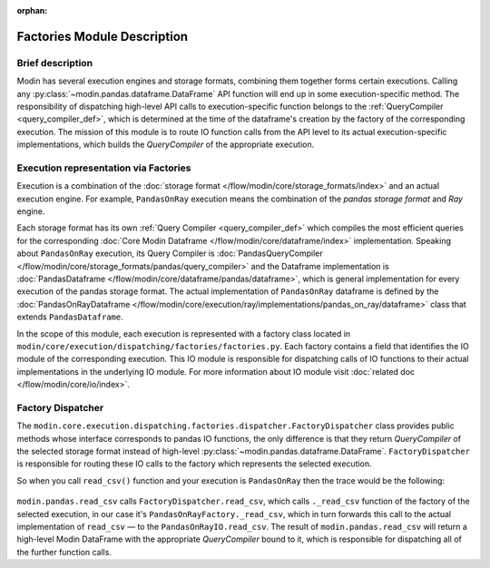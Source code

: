 :orphan:

..
    TODO: add links to documentation for mentioned modules.

Factories Module Description
""""""""""""""""""""""""""""

Brief description
'''''''''''''''''
Modin has several execution engines and storage formats, combining them together forms certain executions. 
Calling any :py:class:`~modin.pandas.dataframe.DataFrame` API function will end up in some execution-specific method. The responsibility of dispatching high-level API calls to
execution-specific function belongs to the :ref:`QueryCompiler <query_compiler_def>`, which is determined at the time of the dataframe's creation by the factory of
the corresponding execution. The mission of this module is to route IO function calls from
the API level to its actual execution-specific implementations, which builds the
`QueryCompiler` of the appropriate execution.

Execution representation via Factories
''''''''''''''''''''''''''''''''''''''
Execution is a combination of the :doc:`storage format </flow/modin/core/storage_formats/index>` and an actual execution engine.
For example, ``PandasOnRay`` execution means the combination of the `pandas storage format` and `Ray` engine.

Each storage format has its own :ref:`Query Compiler <query_compiler_def>` which compiles the most efficient queries
for the corresponding :doc:`Core Modin Dataframe </flow/modin/core/dataframe/index>` implementation. Speaking about ``PandasOnRay``
execution, its Query Compiler is :doc:`PandasQueryCompiler </flow/modin/core/storage_formats/pandas/query_compiler>` and the
Dataframe implementation is :doc:`PandasDataframe </flow/modin/core/dataframe/pandas/dataframe>`,
which is general implementation for every execution of the pandas storage format. The actual implementation of ``PandasOnRay`` dataframe
is defined by the :doc:`PandasOnRayDataframe </flow/modin/core/execution/ray/implementations/pandas_on_ray/dataframe>` class that
extends ``PandasDataframe``.

In the scope of this module, each execution is represented with a factory class located in
``modin/core/execution/dispatching/factories/factories.py``. Each factory contains a field that identifies the IO module of the corresponding execution. This IO module is
responsible for dispatching calls of IO functions to their actual implementations in the
underlying IO module. For more information about IO module visit :doc:`related doc </flow/modin/core/io/index>`.

Factory Dispatcher
''''''''''''''''''
The ``modin.core.execution.dispatching.factories.dispatcher.FactoryDispatcher`` class provides 
public methods whose interface corresponds to pandas IO functions, the only difference is that they return `QueryCompiler` of the
selected storage format instead of high-level :py:class:`~modin.pandas.dataframe.DataFrame`. ``FactoryDispatcher`` is responsible for routing
these IO calls to the factory which represents the selected execution.

So when you call ``read_csv()`` function and your execution is ``PandasOnRay`` then the
trace would be the following:

.. figure:: /img/factory_dispatching.svg
    :align: center

``modin.pandas.read_csv`` calls ``FactoryDispatcher.read_csv``, which calls ``._read_csv``
function of the factory of the selected execution, in our case it's ``PandasOnRayFactory._read_csv``,
which in turn forwards this call to the actual implementation of ``read_csv`` — to the
``PandasOnRayIO.read_csv``. The result of ``modin.pandas.read_csv`` will return a high-level Modin
DataFrame with the appropriate `QueryCompiler` bound to it, which is responsible for
dispatching all of the further function calls.
